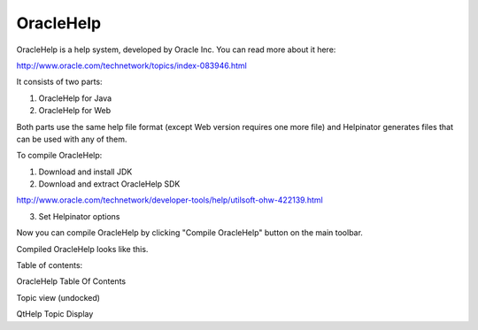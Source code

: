 ============
OracleHelp
============


OracleHelp is a help system, developed by Oracle Inc. You can read more about it here:


`http://www.oracle.com/technetwork/topics/index-083946.html <http://www.oracle.com/technetwork/topics/index-083946.html>`_


It consists of two parts:



1. OracleHelp for Java
2. OracleHelp for Web


Both parts use the same help file format (except Web version requires one more file) and Helpinator generates files that can be used with any of them.


To compile OracleHelp:


1. Download and install JDK


2. Download and extract OracleHelp SDK


`http://www.oracle.com/technetwork/developer-tools/help/utilsoft-ohw-422139.html <http://www.oracle.com/technetwork/developer-tools/help/utilsoft-ohw-422139.html>`_


3. Set Helpinator options


.. image:: images/enoptionsoraclehelp.png



Now you can compile OracleHelp by clicking "Compile OracleHelp" button on the main toolbar.


Compiled OracleHelp looks like this.

Table of contents:


.. image:: images/oraclehelp-contents.png

OracleHelp Table Of Contents



Topic view (undocked)


.. image:: images/oraclehelp-topic.png

QtHelp Topic Display

